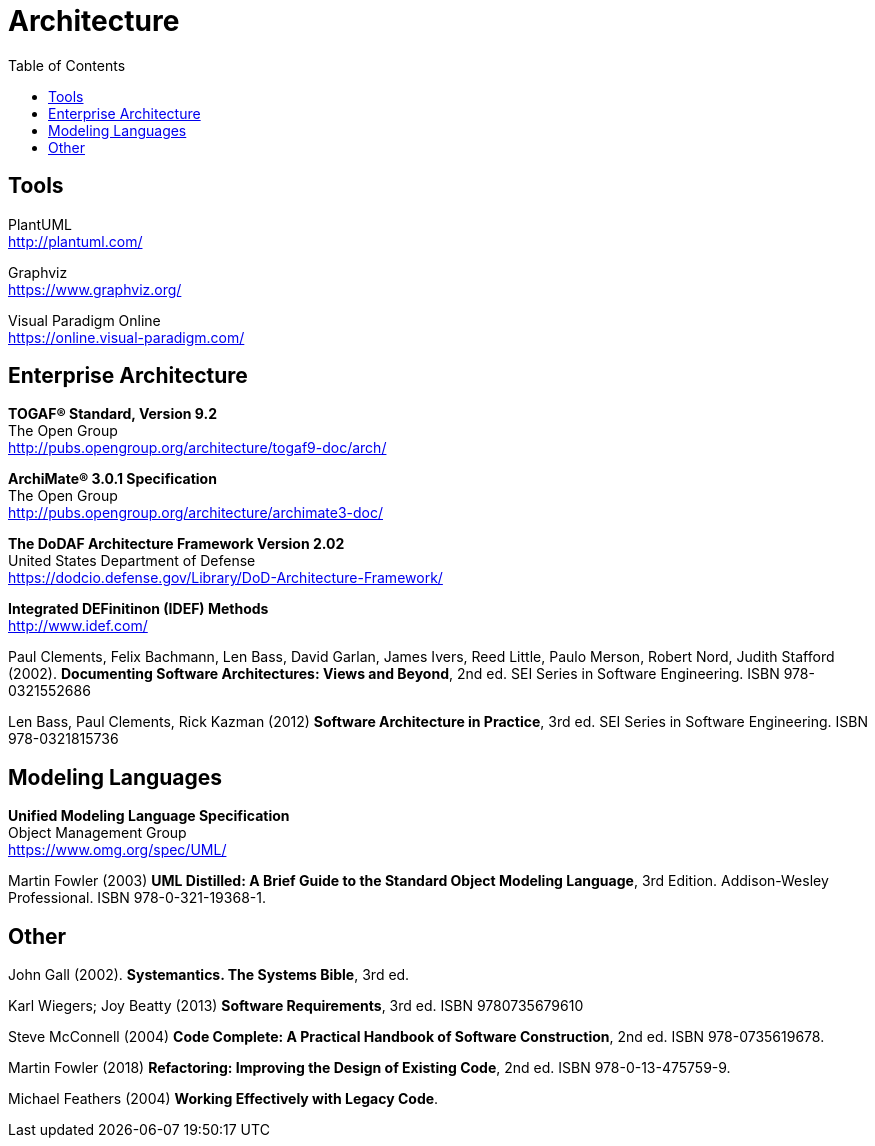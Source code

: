 = Architecture
:toc:

== Tools

PlantUML +
http://plantuml.com/

Graphviz +
https://www.graphviz.org/

Visual Paradigm Online +
https://online.visual-paradigm.com/


== Enterprise Architecture

*TOGAF® Standard, Version 9.2* +
The Open Group +
http://pubs.opengroup.org/architecture/togaf9-doc/arch/

*ArchiMate® 3.0.1 Specification* +
The Open Group +
http://pubs.opengroup.org/architecture/archimate3-doc/

*The DoDAF Architecture Framework Version 2.02* +
United States Department of Defense +
https://dodcio.defense.gov/Library/DoD-Architecture-Framework/

*Integrated DEFinitinon (IDEF) Methods* +
http://www.idef.com/

Paul Clements, Felix Bachmann, Len Bass, David Garlan, James Ivers, Reed Little, Paulo Merson, Robert Nord, Judith Stafford (2002). *Documenting Software Architectures: Views and Beyond*, 2nd ed. SEI Series in Software Engineering. ISBN 978-0321552686

Len Bass, Paul Clements, Rick Kazman (2012) *Software Architecture in Practice*, 3rd ed. SEI Series in Software Engineering. ISBN 978-0321815736


== Modeling Languages

*Unified Modeling Language Specification* +
Object Management Group +
https://www.omg.org/spec/UML/

Martin Fowler (2003) *UML Distilled: A Brief Guide to the Standard Object Modeling Language*, 3rd Edition. Addison-Wesley Professional. ISBN 978-0-321-19368-1.


== Other

John Gall (2002). *Systemantics. The Systems Bible*, 3rd ed.

Karl Wiegers; Joy Beatty (2013) *Software Requirements*, 3rd ed. ISBN 9780735679610

Steve McConnell (2004) *Code Complete: A Practical Handbook of Software Construction*, 2nd ed. ISBN 978-0735619678.

Martin Fowler (2018) *Refactoring: Improving the Design of Existing Code*, 2nd ed. ISBN 978-0-13-475759-9.

Michael Feathers (2004) *Working Effectively with Legacy Code*.
